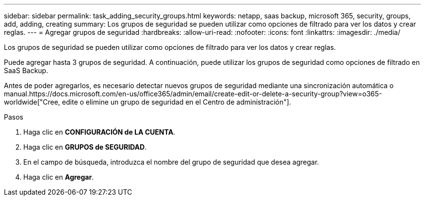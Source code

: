 ---
sidebar: sidebar 
permalink: task_adding_security_groups.html 
keywords: netapp, saas backup, microsoft 365, security, groups, add, adding, creating 
summary: Los grupos de seguridad se pueden utilizar como opciones de filtrado para ver los datos y crear reglas. 
---
= Agregar grupos de seguridad
:hardbreaks:
:allow-uri-read: 
:nofooter: 
:icons: font
:linkattrs: 
:imagesdir: ./media/


[role="lead"]
Los grupos de seguridad se pueden utilizar como opciones de filtrado para ver los datos y crear reglas.

Puede agregar hasta 3 grupos de seguridad. A continuación, puede utilizar los grupos de seguridad como opciones de filtrado en SaaS Backup.

Antes de poder agregarlos, es necesario detectar nuevos grupos de seguridad mediante una sincronización automática o manual.https://docs.microsoft.com/en-us/office365/admin/email/create-edit-or-delete-a-security-group?view=o365-worldwide["Cree, edite o elimine un grupo de seguridad en el Centro de administración"].

.Pasos
. Haga clic en *CONFIGURACIÓN de LA CUENTA*.
. Haga clic en *GRUPOS de SEGURIDAD*.
. En el campo de búsqueda, introduzca el nombre del grupo de seguridad que desea agregar.
. Haga clic en *Agregar*.

